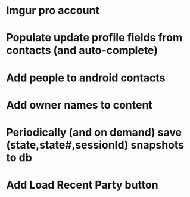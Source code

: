 * Imgur pro account

* Populate update profile fields from contacts (and auto-complete)

* Add people to android contacts

* Add owner names to content

* Periodically (and on demand) save (state,state#,sessionId) snapshots to db

* Add Load Recent Party button

